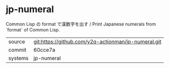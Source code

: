 * jp-numeral

Common Lisp の format で漢数字を出す / Print Japanese numerals from `format` of Common Lisp.

|---------+-----------------------------------------------------|
| source  | git:https://github.com/y2q-actionman/jp-numeral.git |
| commit  |  60cce7a
| systems | jp-numeral                                          |
|---------+-----------------------------------------------------|
